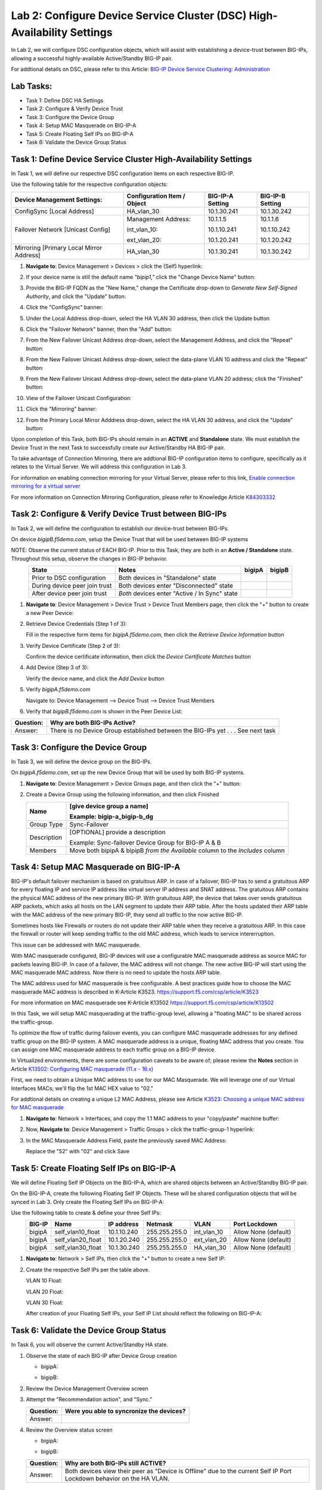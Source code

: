 Lab 2:  Configure Device Service Cluster (DSC) High-Availability Settings
-------------------------------------------------------------------------

In Lab 2, we will configure DSC configuration objects, which will assist with establishing a device-trust between BIG-IPs, allowing a successful highly-available Active/Standby BIG-IP pair.

For addtional details on DSC, please refer to this Article: `BIG-IP Device Service Clustering: Administration <https://techdocs.f5.com/en-us/bigip-14-1-0/big-ip-device-service-clustering-administration-14-1-0.html>`_

Lab Tasks:
==========

* Task 1: Define DSC HA Settings
* Task 2: Configure & Verify Device Trust
* Task 3: Configure the Device Group
* Task 4: Setup MAC Masquerade on BIG-IP-A
* Task 5: Create Floating Self IPs on BIG-IP-A
* Task 6: Validate the Device Group Status

Task 1:  Define Device Service Cluster High-Availability Settings
=================================================================

In Task 1, we will define our respective DSC configuration items on each respective BIG-IP.

Use the following table for the respective configuration objects:

+-----------------------------------------+---------------------------+-----------------+------------------+
|Device Management Settings:              |Configuration Item / Object|BIG-IP-A Setting | BIG-IP-B Setting |
+=========================================+===========================+=================+==================+
|ConfigSync [Local Address]               | HA_vlan_30                |10.1.30.241      | 10.1.30.242      |
+-----------------------------------------+---------------------------+-----------------+------------------+
|Failover Network [Unicast Config]        | Management Address:       |10.1.1.5         | 10.1.1.6         |
|                                         |                           |                 |                  |
|                                         | int_vlan_10:              |10.1.10.241      | 10.1.10.242      |
|                                         |                           |                 |                  |
|                                         | ext_vlan_20:              |10.1.20.241      | 10.1.20.242      |
+-----------------------------------------+---------------------------+-----------------+------------------+
|Mirroring [Primary Local Mirror Address] | HA_vlan_30                |10.1.30.241      | 10.1.30.242      |
+-----------------------------------------+---------------------------+-----------------+------------------+

#. **Navigate to**: Device Management > Devices > click the (Self) hyperlink:

   .. image:: ../images/image18.png

#. If your device name is still the default name *"bipip1,"* click the "Change Device Name" button:

   .. image:: ../images/image153.png

#. Provide the BIG-IP FQDN as the "New Name," change the Certificate drop-down to *Generate New Self-Signed Authority*, and click the "Update" button:


   .. image:: ../images/image154.png


#. Click the "ConfigSync" banner:

   .. image:: ../images/image19.png

#. Under the Local Address drop-down, select the HA VLAN 30 address, then click the Update button

   .. image:: ../images/image20.png

#. Click the "Failover Network" banner, then the "Add" button:

   .. image:: ../images/image21.png

#. From the New Failover Unicast Address drop-down, select the Management Address, and click the "Repeat" button:

   .. image:: ../images/image115.png


#. From the New Failover Unicast Address drop-down, select the data-plane VLAN 10 address and click the "Repeat" button:

   .. image:: ../images/image22.png

#. From the New Failover Unicast Address drop-down, select the data-plane VLAN 20 address; click the "Finished" button:

   .. image:: ../images/image23.png

#. View of the Failover Unicast Configuration:

   .. image:: ../images/image24.png

#. Click the "Mirroring" banner:

   .. image:: ../images/image110.png


#. From the Primary Local Mirror Adddress drop-down, select the HA VLAN 30 address, and click the "Update" button:

   .. image:: ../images/image111.png

Upon completion of this Task, both BIG-IPs should remain in an **ACTIVE** and **Standalone** state.  We must establish the Device Trust in the next Task to successfully create our Active/Standby HA BIG-IP pair.

To take advantage of Connection Mirroring, there are addtional BIG-IP configuration items to configure, specifically as it relates to the Virtual Server.  We will address this configuration in Lab 3.  

For information on enabling connection mirroring for your Virtual Server, please refer to this link, `Enable connection mirroring for a virtual server <https://support.f5.com/csp/article/K84303332#s2>`_

For more information on Connection Mirroring Configuration, please refer to Knowledge Article `K84303332 <https://support.f5.com/csp/article/K84303332>`_


Task 2: Configure & Verify Device Trust between BIG-IPs
=======================================================

In Task 2, we will define the configuration to establish our device-trust between BIG-IPs.

On device *bigipB.f5demo.com*, setup the Device Trust that will be used between BIG-IP systems

NOTE: Observe the current status of EACH BIG-IP. Prior to this Task, they are both in an **Active / Standalone** state. Throughout this setup, observe the changes in BIG-IP behavior.

.. list-table:: 
   :widths: auto
   :align: center
   :header-rows: 1

   * - State
     - Notes
     - bigipA
     - bigipB
   * - Prior to DSC configuration
     - Both devices in "Standalone" state
     -  .. image:: ../images/image25.png
     -  .. image:: ../images/image26.png
   * - During device peer join trust
     - Both devices enter "Disconnected" state
     -  .. image:: ../images/image27.png
     -  .. image:: ../images/image28.png
   * - After device peer join trust
     - *Both* devices enter "Active / In Sync" state
     -  .. image:: ../images/image29.png
     -  .. image:: ../images/image30.png

#. **Navigate to**: Device Management > Device Trust > Device Trust Members page, then click the "+" button to create a new Peer Device:

   .. image:: ../images/image31.png

#. Retrieve Device Credentials (Step 1 of 3):

   Fill in the respective form items for *bigipA.f5demo.com*, then click the *Retrieve Device Information* button

   .. image:: ../images/image32.png

#. Verify Device Certificate (Step 2 of 3):

   Confirm the device certificate information, then click the *Device Certificate Matches* button

   .. image:: ../images/image33.png

#. Add Device (Step 3 of 3):

   Verify the device name, and click the *Add Device* button

   .. image:: ../images/image34.png

#. Verify *bigipA.f5demo.com*

   Navigate to: Device Management --> Device Trust --> Device Trust Members

   .. image:: ../images/image35.png

#. Verify that *bigipB.f5demo.com* is shown in the Peer Device List:

   .. image:: ../images/image36.png

+-----------+---------------------------------------------------------+
| Question: | Why are both BIG-IPs Active?                            |
+===========+=========================================================+
| Answer:   | There is no Device Group established between the        |
|           | BIG-IPs yet . . . See next task                         |
+-----------+---------------------------------------------------------+

Task 3:  Configure the Device Group
===================================

In Task 3, we will define the device group on the BIG-IPs.

On *bigipA.f5demo.com*, set up the new Device Group that will be used by
both BIG-IP systems.

#. **Navigate to**: Device Management > Device Groups page, and then click the "+" button:

   .. image:: ../images/image37.png

#. Create a Device Group using the following information, and then click Finished

   +-------------+-------------------------------------------------------+
   | Name        | [give device group a name]                            |
   |             |                                                       |
   |             | Example: bigip-a_bigip-b_dg                           |
   +=============+=======================================================+
   | Group Type  | Sync-Failover                                         |
   +-------------+-------------------------------------------------------+
   | Description | [OPTIONAL] provide a description                      |
   |             |                                                       |
   |             | Example: Sync-failover Device Group for BIG-IP A & B  |
   +-------------+-------------------------------------------------------+
   | Members     | Move both bipipA & bipipB *from the Available* column |
   |             | to the *Includes* column                              |
   +-------------+-------------------------------------------------------+

   .. image:: ../images/image38.png

   .. image:: ../images/image39.png

Task 4:  Setup MAC Masquerade on BIG-IP-A
=========================================

BIG-IP's default failover mechanism is based on gratuitous ARP.
In case of a failover, BIG-IP has to send a gratuitous ARP for every floating IP and service IP address like virtual server IP address and SNAT address.
The gratuitous ARP contains the physical MAC address of the new primary BIG-IP.
With gratuitous ARP, the device that takes over sends gratuitous ARP packets, which asks all hosts on the LAN segment to update their ARP table. 
After the hosts updated their ARP table with the MAC address of the new primary BIG-IP, they send all traffic to the now active BIG-IP.

Sometimes hosts like Firewalls or routers do not update their ARP table when they receive a gratuitous ARP.
In this case the firewall or router will keep sending traffic to the old MAC address, which leads to service intererruption.

This issue can be addressed with MAC masquerade.

With MAC masquerade configured, BIG-IP devices will use a configurable MAC masquerade address as source MAC for packets leaving BIG-IP.
In case of a failover, the MAC address will not change.
The new active BIG-IP will start using the MAC masquerade MAC address.
Now there is no need to update the hosts ARP table. 

The MAC address used for MAC masquerade is free configurable. 
A best practices guide how to choose the MAC masquerade MAC address is described in K-Article K3523. https://support.f5.com/csp/article/K3523

For more information on MAC masquerade see K-Article K13502
https://support.f5.com/csp/article/K13502

In this Task, we will setup MAC masquerading at the traffic-group level, allowing a "floating MAC" to be shared across the traffic-group.  

To optimize the flow of traffic during failover events, you can configure MAC masquerade addresses for any defined traffic group on the BIG-IP system. A MAC masquerade address is a unique, floating MAC address that you create. You can assign one MAC masquerade address to each traffic group on a BIG-IP device. 

In Virtualized environments, there are some configuration caveats to be aware of; please review the **Notes** section in Article `K13502: Configuring MAC masquerade (11.x - 16.x) <https://support.f5.com/csp/article/K13502>`_

First, we need to obtain a Unique MAC address to use for our MAC Masquerade.  We will leverage one of our Virtual Interfaces MACs; we'll flip the 1st MAC HEX value to "02."

For addtional details on creating a unique L2 MAC Address, please see Article `K3523: Choosing a unique MAC address for MAC masquerade <https://support.f5.com/csp/article/K3523>`_

1.  **Navigate to**: Network > Interfaces, and copy the 1.1 MAC address to your "copy/paste" machine buffer:
   
    .. image:: ../images/image116.png

2.  Now, **Navigate to**: Device Management > Traffic Groups > click the traffic-group-1 hyperlink:
   
    .. image:: ../images/image117.png

3.  In the MAC Masquerade Address Field, paste the previously saved MAC Address:
   
    .. image:: ../images/image118.png

    Replace the "52" with "02" and click Save

    .. image:: ../images/image119.png


Task 5:  Create Floating Self IPs on BIG-IP-A
=============================================

We will define Floating Self IP Objects on the BIG-IP-A, which are shared objects between an Active/Standby BIG-IP pair.  

On the BIG-IP-A, create the following Floating Self IP Objects.  These will be shared configuration objects that will be synced in Lab 3.  Only create the Floating Self IPs on BIG-IP-A:

Use the following table to create & define your three Self IPs:

.. list-table:: 
   :widths: auto
   :align: center
   :header-rows: 1

   * - BIG-IP
     - Name
     - IP address
     - Netmask
     - VLAN
     - Port Lockdown
   * - bigipA
     - self_vlan10_float
     - 10.1.10.240
     - 255.255.255.0
     - int_vlan_10
     - Allow None (default)
   * - bigipA
     - self_vlan20_float
     - 10.1.20.240
     - 255.255.255.0
     - ext_vlan_20
     - Allow None (default)
   * - bigipA
     - self_vlan30_float
     - 10.1.30.240
     - 255.255.255.0
     - HA_vlan_30
     - Allow None (default)

#. **Navigate to**: Network > Self IPs, then click the "+" button to create a new Self IP:

   .. image:: ../images/image13.png

#. Create the respective Self IPs per the table above.

   VLAN 10 Float:

   .. image:: ../images/image144.png

   VLAN 20 Float:

   .. image:: ../images/image145.png

   VLAN 30 Float:

   .. image:: ../images/image146.png

   After creation of your Floating Self IPs, your Self IP List should reflect the following on BIG-IP-A:
   
   .. image:: ../images/image147.png

Task 6:  Validate the Device Group Status
=========================================

In Task 6, you will observe the current Active/Standby HA state.

#. Observe the state of each BIG-IP after Device Group creation

   - bigipA:

     .. image:: ../images/image40.png

   - bigipB:

     .. image:: ../images/image41.png

#. Review the Device Management Overview screen

#. Attempt the "Recommendation action", and "Sync."

   .. image:: ../images/image42.png

   +-----------+---------------------------------------------------------+
   | Question: | Were you able to syncronize the devices?                |
   +===========+=========================================================+
   | Answer:   |                                                         |
   +-----------+---------------------------------------------------------+

#. Review the Overview status screen

   - bigipA:

     .. image:: ../images/image43.png

   - bigipB:

     .. image:: ../images/image44.png


   +-----------+---------------------------------------------------------+
   | Question: | Why are both BIG-IPs still ACTIVE?                      |
   +===========+=========================================================+
   | Answer:   | Both devices view their peer as "Device is Offline" due |
   |           | to the current Self IP Port Lockdown behavior on the HA |
   |           | VLAN.                                                   |
   +-----------+---------------------------------------------------------+

Lab Summary
***********
In this lab, you setup BIG-IP Device Service Clustering (DSC) configuration settings.  After completion of these lab tasks, you should have the required configuration to assist in establishing your DSC between BIG-IPs.  These configuration objects will assist with the subsequent labs.

This completes Lab 2.